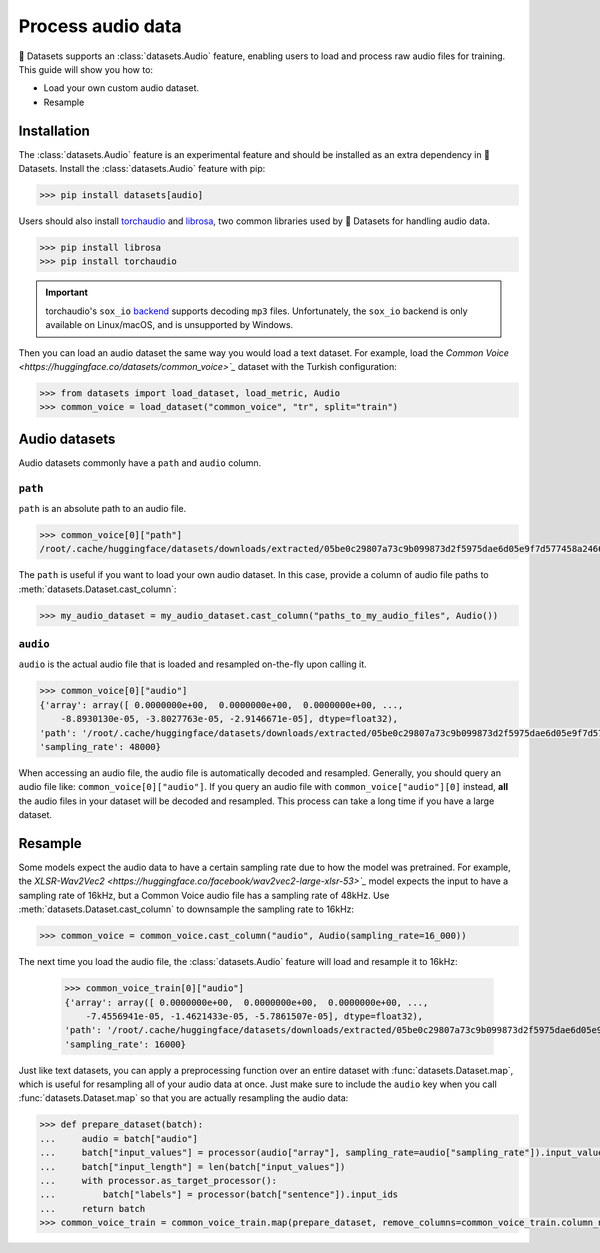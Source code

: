 Process audio data
==================

🤗 Datasets supports an :class:`datasets.Audio` feature, enabling users to load and process raw audio files for training. This guide will show you how to:

* Load your own custom audio dataset.
* Resample 

Installation
------------

The :class:`datasets.Audio` feature is an experimental feature and should be installed as an extra dependency in 🤗 Datasets. Install the :class:`datasets.Audio` feature with pip:

.. code::

    >>> pip install datasets[audio]

Users should also install `torchaudio <https://pytorch.org/audio/stable/index.html>`_ and `librosa <https://librosa.org/doc/latest/index.html>`_, two common libraries used by 🤗 Datasets for handling audio data.

.. code::

    >>> pip install librosa
    >>> pip install torchaudio

.. important::

    torchaudio's ``sox_io`` `backend <https://pytorch.org/audio/stable/backend.html#>`_ supports decoding ``mp3`` files. Unfortunately, the ``sox_io`` backend is only available on Linux/macOS, and is unsupported by Windows.

Then you can load an audio dataset the same way you would load a text dataset. For example, load the `Common Voice <https://huggingface.co/datasets/common_voice>`_` dataset with the Turkish configuration:

.. code-block::

    >>> from datasets import load_dataset, load_metric, Audio
    >>> common_voice = load_dataset("common_voice", "tr", split="train")

Audio datasets
--------------

Audio datasets commonly have a ``path`` and ``audio`` column.

``path``
^^^^^^^^

``path`` is an absolute path to an audio file.

.. code::

    >>> common_voice[0]["path"]
    /root/.cache/huggingface/datasets/downloads/extracted/05be0c29807a73c9b099873d2f5975dae6d05e9f7d577458a2466ecb9a2b0c6b/cv-corpus-6.1-2020-12-11/tr/clips/common_voice_tr_21921195.mp3

The ``path`` is useful if you want to load your own audio dataset. In this case, provide a column of audio file paths to :meth:`datasets.Dataset.cast_column`:

.. code::

    >>> my_audio_dataset = my_audio_dataset.cast_column("paths_to_my_audio_files", Audio())

``audio``
^^^^^^^^^

``audio`` is the actual audio file that is loaded and resampled on-the-fly upon calling it.

.. code::

    >>> common_voice[0]["audio"]
    {'array': array([ 0.0000000e+00,  0.0000000e+00,  0.0000000e+00, ...,
        -8.8930130e-05, -3.8027763e-05, -2.9146671e-05], dtype=float32),
    'path': '/root/.cache/huggingface/datasets/downloads/extracted/05be0c29807a73c9b099873d2f5975dae6d05e9f7d577458a2466ecb9a2b0c6b/cv-corpus-6.1-2020-12-11/tr/clips/common_voice_tr_21921195.mp3',
    'sampling_rate': 48000}

When accessing an audio file, the audio file is automatically decoded and resampled. Generally, you should query an audio file like: ``common_voice[0]["audio"]``. If you query an audio file with ``common_voice["audio"][0]`` instead, **all** the audio files in your dataset will be decoded and resampled. This process can take a long time if you have a large dataset.

Resample
--------

Some models expect the audio data to have a certain sampling rate due to how the model was pretrained. For example, the `XLSR-Wav2Vec2 <https://huggingface.co/facebook/wav2vec2-large-xlsr-53>`_` model expects the input to have a sampling rate of 16kHz, but a Common Voice audio file has a sampling rate of 48kHz. Use :meth:`datasets.Dataset.cast_column` to downsample the sampling rate to 16kHz:

.. code::

    >>> common_voice = common_voice.cast_column("audio", Audio(sampling_rate=16_000))

The next time you load the audio file, the :class:`datasets.Audio` feature will load and resample it to 16kHz:

    >>> common_voice_train[0]["audio"]
    {'array': array([ 0.0000000e+00,  0.0000000e+00,  0.0000000e+00, ...,
        -7.4556941e-05, -1.4621433e-05, -5.7861507e-05], dtype=float32),
    'path': '/root/.cache/huggingface/datasets/downloads/extracted/05be0c29807a73c9b099873d2f5975dae6d05e9f7d577458a2466ecb9a2b0c6b/cv-corpus-6.1-2020-12-11/tr/clips/common_voice_tr_21921195.mp3',
    'sampling_rate': 16000}

.. image:: /imgs/resample.gif
   :align: center

Just like text datasets, you can apply a preprocessing function over an entire dataset with :func:`datasets.Dataset.map`, which is useful for resampling all of your audio data at once. Just make sure to include the ``audio`` key when you call :func:`datasets.Dataset.map` so that you are actually resampling the audio data:

.. code-block::

    >>> def prepare_dataset(batch):
    ...     audio = batch["audio"]
    ...     batch["input_values"] = processor(audio["array"], sampling_rate=audio["sampling_rate"]).input_values[0]
    ...     batch["input_length"] = len(batch["input_values"])
    ...     with processor.as_target_processor():
    ...         batch["labels"] = processor(batch["sentence"]).input_ids
    ...     return batch
    >>> common_voice_train = common_voice_train.map(prepare_dataset, remove_columns=common_voice_train.column_names)